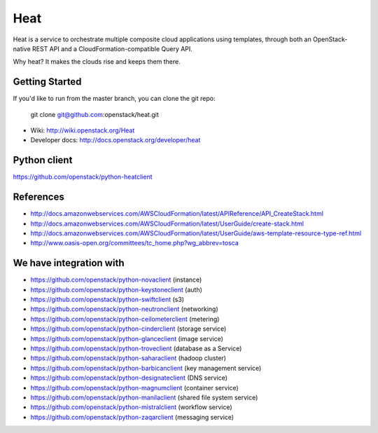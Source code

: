 ====
Heat
====

Heat is a service to orchestrate multiple composite cloud applications using
templates, through both an OpenStack-native REST API and a
CloudFormation-compatible Query API.

Why heat? It makes the clouds rise and keeps them there.

Getting Started
---------------

If you'd like to run from the master branch, you can clone the git repo:

    git clone git@github.com:openstack/heat.git


* Wiki: http://wiki.openstack.org/Heat
* Developer docs: http://docs.openstack.org/developer/heat


Python client
-------------
https://github.com/openstack/python-heatclient

References
----------
* http://docs.amazonwebservices.com/AWSCloudFormation/latest/APIReference/API_CreateStack.html
* http://docs.amazonwebservices.com/AWSCloudFormation/latest/UserGuide/create-stack.html
* http://docs.amazonwebservices.com/AWSCloudFormation/latest/UserGuide/aws-template-resource-type-ref.html
* http://www.oasis-open.org/committees/tc_home.php?wg_abbrev=tosca

We have integration with
------------------------
* https://github.com/openstack/python-novaclient (instance)
* https://github.com/openstack/python-keystoneclient (auth)
* https://github.com/openstack/python-swiftclient (s3)
* https://github.com/openstack/python-neutronclient (networking)
* https://github.com/openstack/python-ceilometerclient (metering)
* https://github.com/openstack/python-cinderclient (storage service)
* https://github.com/openstack/python-glanceclient (image service)
* https://github.com/openstack/python-troveclient (database as a Service)
* https://github.com/openstack/python-saharaclient (hadoop cluster)
* https://github.com/openstack/python-barbicanclient (key management service)
* https://github.com/openstack/python-designateclient (DNS service)
* https://github.com/openstack/python-magnumclient (container service)
* https://github.com/openstack/python-manilaclient (shared file system service)
* https://github.com/openstack/python-mistralclient (workflow service)
* https://github.com/openstack/python-zaqarclient (messaging service)
